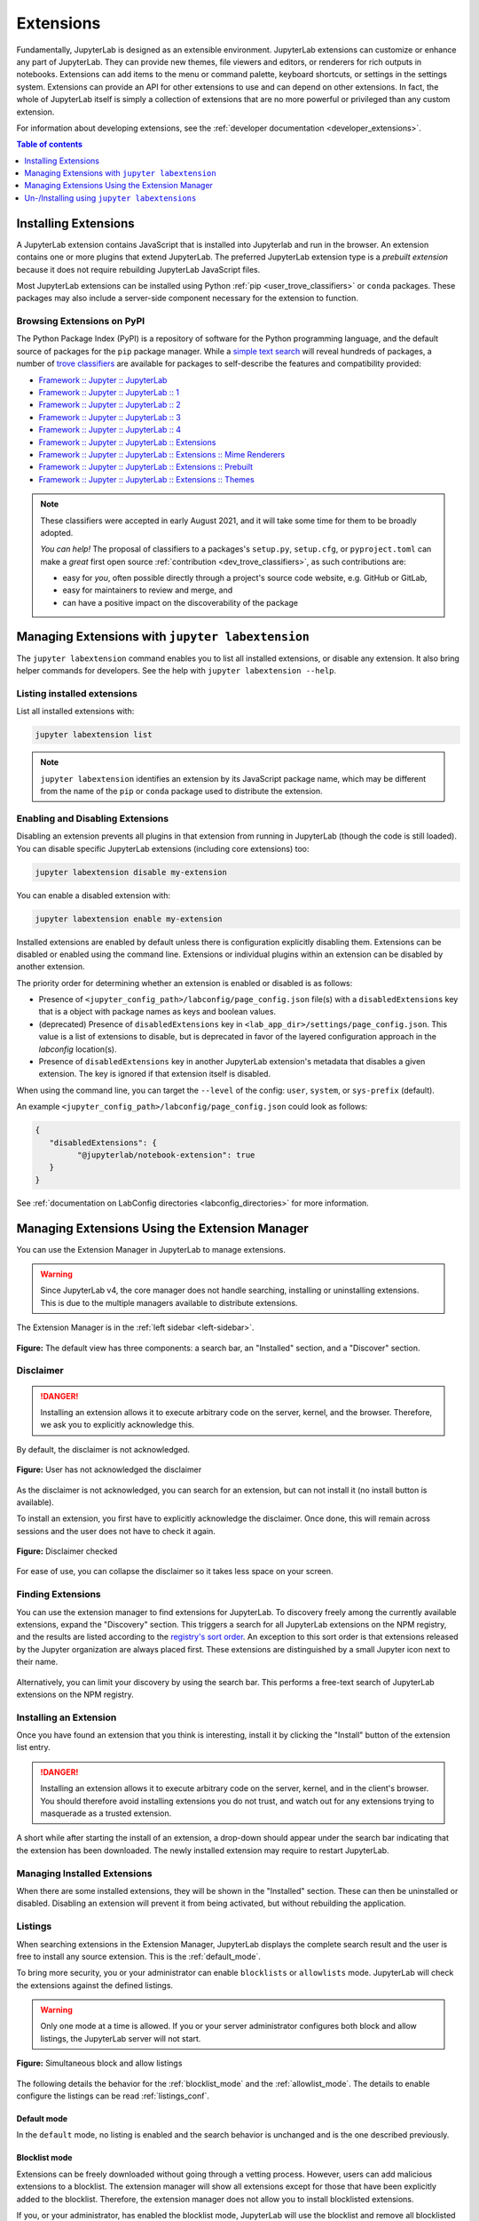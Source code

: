 .. _user_extensions:

Extensions
==========

Fundamentally, JupyterLab is designed as an extensible environment. JupyterLab
extensions can customize or enhance any part of JupyterLab. They can provide
new themes, file viewers and editors, or renderers for rich outputs in
notebooks. Extensions can add items to the menu or command palette, keyboard
shortcuts, or settings in the settings system. Extensions can provide an API
for other extensions to use and can depend on other extensions. In fact, the
whole of JupyterLab itself is simply a collection of extensions that are no
more powerful or privileged than any custom extension.

For information about developing extensions, see the :ref:`developer
documentation <developer_extensions>`.


.. contents:: Table of contents
    :local:
    :depth: 1

Installing Extensions
---------------------

A JupyterLab extension contains JavaScript that is installed into Jupyterlab and 
run in the browser. An extension contains one or more plugins that extend JupyterLab.
The preferred JupyterLab extension type is a *prebuilt extension* because it does not
require rebuilding JupyterLab JavaScript files.

Most JupyterLab extensions can be installed using Python :ref:`pip <user_trove_classifiers>`
or ``conda`` packages. These packages may also include a server-side component
necessary for the extension to function.

.. _user_trove_classifiers:

Browsing Extensions on PyPI
^^^^^^^^^^^^^^^^^^^^^^^^^^^

The Python Package Index (PyPI) is a repository of software for the Python
programming language, and the default source of packages for the ``pip`` package
manager. While a `simple text search <https://pypi.org/search/?q=jupyterlab&o=>`__
will reveal hundreds of packages, a number of
`trove classifiers <https://pypi.org/classifiers>`__ are available for packages
to self-describe the features and compatibility provided:

- `Framework :: Jupyter :: JupyterLab <https://pypi.org/search/?c=Framework+%3A%3A+Jupyter+%3A%3A+JupyterLab>`__
- `Framework :: Jupyter :: JupyterLab :: 1 <https://pypi.org/search/?c=Framework+%3A%3A+Jupyter+%3A%3A+JupyterLab+%3A%3A+1>`__
- `Framework :: Jupyter :: JupyterLab :: 2 <https://pypi.org/search/?c=Framework+%3A%3A+Jupyter+%3A%3A+JupyterLab+%3A%3A+2>`__
- `Framework :: Jupyter :: JupyterLab :: 3 <https://pypi.org/search/?c=Framework+%3A%3A+Jupyter+%3A%3A+JupyterLab+%3A%3A+3>`__
- `Framework :: Jupyter :: JupyterLab :: 4 <https://pypi.org/search/?c=Framework+%3A%3A+Jupyter+%3A%3A+JupyterLab+%3A%3A+4>`__
- `Framework :: Jupyter :: JupyterLab :: Extensions <https://pypi.org/search/?c=Framework+%3A%3A+Jupyter+%3A%3A+JupyterLab+%3A%3A+Extensions>`__
- `Framework :: Jupyter :: JupyterLab :: Extensions :: Mime Renderers <https://pypi.org/search/?c=Framework+%3A%3A+Jupyter+%3A%3A+JupyterLab+%3A%3A+Extensions+%3A%3A+Mime+Renderers>`__
- `Framework :: Jupyter :: JupyterLab :: Extensions :: Prebuilt <https://pypi.org/search/?c=Framework+%3A%3A+Jupyter+%3A%3A+JupyterLab+%3A%3A+Extensions+%3A%3A+Prebuilt>`__
- `Framework :: Jupyter :: JupyterLab :: Extensions :: Themes <https://pypi.org/search/?c=Framework+%3A%3A+Jupyter+%3A%3A+JupyterLab+%3A%3A+Extensions+%3A%3A+Themes>`__

.. note::

   These classifiers were accepted in early August 2021, and it will take some
   time for them to be broadly adopted.

   *You can help!* The proposal of classifiers to a packages's ``setup.py``,
   ``setup.cfg``, or ``pyproject.toml`` can make a *great* first open source
   :ref:`contribution <dev_trove_classifiers>`, as such contributions are:

   - easy for *you*, often possible directly through a project's source code
     website, e.g. GitHub or GitLab,
   - easy for maintainers to review and merge, and
   - can have a positive impact on the discoverability of the package

Managing Extensions with ``jupyter labextension``
-------------------------------------------------

The ``jupyter labextension`` command enables you to list all installed extensions,
or disable any extension. It also bring helper commands for developers. See the
help with ``jupyter labextension --help``.

Listing installed extensions
^^^^^^^^^^^^^^^^^^^^^^^^^^^^

List all installed extensions with:

.. code:: bash

    jupyter labextension list

.. note::
   ``jupyter labextension`` identifies an extension by its JavaScript package
   name, which may be different from the name of the ``pip`` or ``conda``
   package used to distribute the extension.


.. _enable_disable_config:

Enabling and Disabling Extensions
^^^^^^^^^^^^^^^^^^^^^^^^^^^^^^^^^

Disabling an extension prevents all plugins in that extension from running in
JupyterLab (though the code is still loaded). You can disable specific JupyterLab
extensions (including core extensions) too:

.. code:: bash

    jupyter labextension disable my-extension

You can enable a disabled extension with:

.. code:: bash

    jupyter labextension enable my-extension

Installed extensions are enabled by default unless there is configuration
explicitly disabling them.
Extensions can be disabled or enabled using the command line.
Extensions or individual plugins within an extension can be disabled by another
extension.

The priority order for determining whether an extension is enabled or disabled
is as follows:

- Presence of ``<jupyter_config_path>/labconfig/page_config.json`` file(s) with
  a ``disabledExtensions`` key that is a object with package names as keys and boolean values.
- (deprecated) Presence of ``disabledExtensions`` key in ``<lab_app_dir>/settings/page_config.json``.
  This value is a list of extensions to disable, but is deprecated in favor of the
  layered configuration approach in the `labconfig` location(s).
- Presence of ``disabledExtensions`` key in another JupyterLab extension's metadata
  that disables a given extension.  The key is ignored if that extension itself is
  disabled.

When using the command line, you can target the ``--level`` of the config:
``user``, ``system``, or ``sys-prefix`` (default).

An example ``<jupyter_config_path>/labconfig/page_config.json`` could look as
follows:

.. code:: json

   {
      "disabledExtensions": {
            "@jupyterlab/notebook-extension": true
      }
   }

See :ref:`documentation on LabConfig directories <labconfig_directories>` for
more information.

Managing Extensions Using the Extension Manager
-----------------------------------------------

.. _extension_manager:

You can use the Extension Manager in JupyterLab to manage extensions.

.. warning::

   Since JupyterLab v4, the core manager does not handle searching, installing or
   uninstalling extensions. This is due to the multiple managers available to
   distribute extensions.

The Extension Manager is in the :ref:`left sidebar <left-sidebar>`.

.. figure:: ../images/extensions-default.png
   :align: center
   :class: jp-screenshot

   **Figure:** The default view has three components: a search bar, an "Installed"
   section, and a "Discover" section.


Disclaimer
^^^^^^^^^^

.. danger::

    Installing an extension allows it to execute arbitrary code on the server,
    kernel, and the browser. Therefore, we ask you to explicitly acknowledge
    this.


By default, the disclaimer is not acknowledged.

.. figure:: ../images/extensions-disabled.png
   :align: center
   :class: jp-screenshot

   **Figure:** User has not acknowledged the disclaimer


As the disclaimer is not acknowledged, you can search for an extension,
but can not install it (no install button is available).


To install an extension, you first have to explicitly acknowledge the disclaimer.
Once done, this will remain across sessions and the user does not have to
check it again.

.. figure:: ../images/extensions-enabled.png
   :align: center
   :class: jp-screenshot

   **Figure:** Disclaimer checked

For ease of use, you can collapse the disclaimer so it takes less space on
your screen.


Finding Extensions
^^^^^^^^^^^^^^^^^^

You can use the extension manager to find extensions for JupyterLab. To discovery
freely among the currently available extensions, expand the "Discovery" section.
This triggers a search for all JupyterLab extensions on the NPM registry, and
the results are listed according to the `registry's sort order
<https://docs.npmjs.com/searching-for-and-choosing-packages-to-download#package-search-rank-criteria>`__.
An exception to this sort order is that extensions released by the Jupyter
organization are always placed first. These extensions are distinguished by
a small Jupyter icon next to their name.


.. figure:: ../images/extensions-default.png
   :align: center
   :class: jp-screenshot
   :alt: Screenshot showing the discovery extension listing.


Alternatively, you can limit your discovery by using the search bar. This
performs a free-text search of JupyterLab extensions on the NPM registry.

.. image:: ../images/extensions-search.png
   :align: center
   :class: jp-screenshot
   :alt: Screenshot showing an example search result


Installing an Extension
^^^^^^^^^^^^^^^^^^^^^^^

Once you have found an extension that you think is interesting, install
it by clicking the "Install" button of the extension list entry.


.. danger::

    Installing an extension allows it to execute arbitrary code on the
    server, kernel, and in the client's browser. You should therefore
    avoid installing extensions you do not trust, and watch out for
    any extensions trying to masquerade as a trusted extension.


A short while after starting the install of an extension, a drop-down should
appear under the search bar indicating that the extension has been
downloaded. The newly installed extension may require to restart JupyterLab.


Managing Installed Extensions
^^^^^^^^^^^^^^^^^^^^^^^^^^^^^

When there are some installed extensions, they will be shown in the "Installed"
section. These can then be uninstalled or disabled. Disabling an extension will
prevent it from being activated, but without rebuilding the application.


.. _extension_listings:

Listings
^^^^^^^^

When searching extensions in the Extension Manager, JupyterLab displays the complete
search result and the user is free to install any source extension. This is the :ref:`default_mode`.

To bring more security, you or your administrator can enable ``blocklists`` or ``allowlists``
mode. JupyterLab will check the extensions against the defined listings.

.. warning::

    Only one mode at a time is allowed. If you or your server administrator configures
    both block and allow listings, the JupyterLab server will not start.


.. figure:: ../images/extensions-simultaneous-block-allow.png
   :align: center
   :class: jp-screenshot

   **Figure:** Simultaneous block and allow listings


The following details the behavior for the :ref:`blocklist_mode` and the :ref:`allowlist_mode`.
The details to enable configure the listings can be read :ref:`listings_conf`.

.. _default_mode:

Default mode
""""""""""""

In the ``default`` mode, no listing is enabled and the search behavior is unchanged and
is the one described previously.

.. _blocklist_mode:

Blocklist mode
""""""""""""""

Extensions can be freely downloaded without going through a vetting process.
However, users can add malicious extensions to a blocklist. The extension manager
will show all extensions except for those that have
been explicitly added to the blocklist. Therefore, the extension manager
does not allow you to install blocklisted extensions.

If you, or your administrator, has enabled the blocklist mode,
JupyterLab will use the blocklist and remove all blocklisted
extensions from your search result.

If you have installed an extension before it has been blocklisted,
the extension entry in the installed list will be highlighted
in red. It is recommended that you uninstall it. You can move
your mouse on the question mark icon to read the instructions.

.. figure:: ../images/extensions-blocked-list.png
   :align: center
   :class: jp-screenshot

   **Figure:** Blocklisted installed extension which should be removed


.. _allowlist_mode:

Allowlist mode
""""""""""""""

An allowlist maintains a set of approved extensions that users can freely
search and install. Extensions need to go through some sort of vetting process
before they are added to the allowlist. When using an allowlist, the extension manager
will only show extensions that have been explicitly added to the allowlist.

If you, or your administrator, has enabled the allowlist mode
JupyterLab will use the allowlist and only show extensions present
in the allowlist. The other extensions will not be show in the search result.

If you have installed an allowlisted extension and at some point
in time that extension is removed from the allowlist, the extension entry
in the installed list will be highlighted in red. It is recommended that
you uninstall it. You can move your mouse on the question mark icon to
read the instructions.

.. figure:: ../images/extensions-allowed-list.png
   :align: center
   :class: jp-screenshot

   **Figure:** The second of the installed extensions was removed from the allowlist and should be removed

.. _listings_conf:

Listing Configuration
"""""""""""""""""""""

You or your administrator can use the following traits to define the listings loading.

- ``blocked_extensions_uris``: A list of comma-separated URIs to fetch a blocklist file from
- ``allowed_extensions_uris``: A list of comma-separated URIs to fetch an allowlist file from
- ``listings_refresh_seconds``: The interval delay in seconds to refresh the lists
- ``listings_request_options``: The optional kwargs to use for the listings HTTP requests

For example, to set blocked extensions, launch the server with
``--LabServerApp.blocked_extensions_uris=http://example.com/blocklist.json`` where
``http://example.com/blocklist.json`` is a JSON file as described below.

The details for the listings_request_options are listed
on `this page <https://2.python-requests.org/en/v2.7.0/api/#requests.request>`__
(for example, you could pass ``{'timeout': 10}`` to change the HTTP request timeout value).

The listings are json files hosted on the URIs you have given.

For each entry, you have to define the `name` of the extension as published in the NPM registry.
The ``name`` attribute supports regular expressions.

Optionally, you can also add some more fields for your records (``type``, ``reason``, ``creation_date``,
``last_update_date``). These optional fields are not used in the user interface.

This is an example of a blocklist file.

.. code:: json

   {
     "blocked_extensions": [
       {
         "name": "@jupyterlab-examples/launcher",
         "type": "jupyterlab",
         "reason": "@jupyterlab-examples/launcher is blocklisted for test purpose - Do NOT take this for granted!!!",
         "creation_date": "2020-03-11T03:28:56.782Z",
         "last_update_date":  "2020-03-11T03:28:56.782Z"
       }
     ]
   }


In the following allowed extensions ``@jupyterlab/*`` will allow
all jupyterlab organization extensions.

.. code:: json

   {
     "allowed_extensions": [
       {
         "name": "@jupyterlab/*",
         "type": "jupyterlab",
         "reason": "All @jupyterlab org extensions are allowed, of course…",
         "creation_date": "2020-03-11T03:28:56.782Z",
         "last_update_date":  "2020-03-11T03:28:56.782Z"
       }
     ]
   }


Un-/Installing using ``jupyter labextensions``
----------------------------------------------

.. note::

   This way of un-/installing JupyterLab extensions is highly discouraged.

The ``jupyter labextension`` command enables you to install or uninstall
source extensions from `npm <https://www.npmjs.com/search?q=keywords:jupyterlab-extension>`__.
See the help with ``jupyter labextension --help``. But to install those
source extensions, you first need to install Node.js.

.. _installing_nodejs:

Installing Node.js
^^^^^^^^^^^^^^^^^^

Source extensions require `Node.js <https://nodejs.org/>`__ to rebuild
JupyterLab and activate the extension. If you use ``conda`` with
``conda-forge`` packages, you can get Node.js with:

.. code:: bash

    conda install -c conda-forge nodejs

If you use ``conda`` with default Anaconda packages (i.e., you don't normally
use ``conda-forge``), you should install Node.js from the Anaconda default
channel with ``conda install nodejs`` instead.

You may also be able to get Node.js from your system package manager, or you
can download Node.js from the `Node.js website <https://nodejs.org/>`__
and install it directly.

.. _install_command:

Installing and Uninstalling Source Extensions
^^^^^^^^^^^^^^^^^^^^^^^^^^^^^^^^^^^^^^^^^^^^^

You can install source extensions from `npm
<https://www.npmjs.com/search?q=keywords:jupyterlab-extension>`__ with:

.. code:: bash

    jupyter labextension install my-extension my-other-extension

Use the ``my-extension@version`` syntax to install a specific version
of an extension, for example:

.. code:: bash

    jupyter labextension install my-extension@1.2.3

You can also install a source extension that is not uploaded to npm, i.e.,
``my-extension`` can be a local directory containing the extension, a
gzipped tarball, or a URL to a gzipped tarball.

.. note::
    Installing a source extension will require :ref:`installing
    Node.js <installing_nodejs>` and require a rebuild of JupyterLab.

Uninstall source extensions using the command:

.. code:: bash

    jupyter labextension uninstall my-extension my-other-extension

If you are installing/uninstalling several extensions in several stages,
you may want to defer rebuilding JupyterLab by including the flag
``--no-build`` in the install/uninstall step. Once you are ready to
rebuild, you can run the command:

.. code:: bash

    jupyter lab build

.. note::
   If you are rebuilding JupyterLab on Windows, you may encounter a
   ``FileNotFoundError`` due to the default path length on Windows.  Node
   modules are stored in a deeply nested directory structure, so paths can get
   quite long. If you have administrative access and are on Windows 8 or 10,
   you can update the registry setting using these instructions:
   https://stackoverflow.com/a/37528731.
